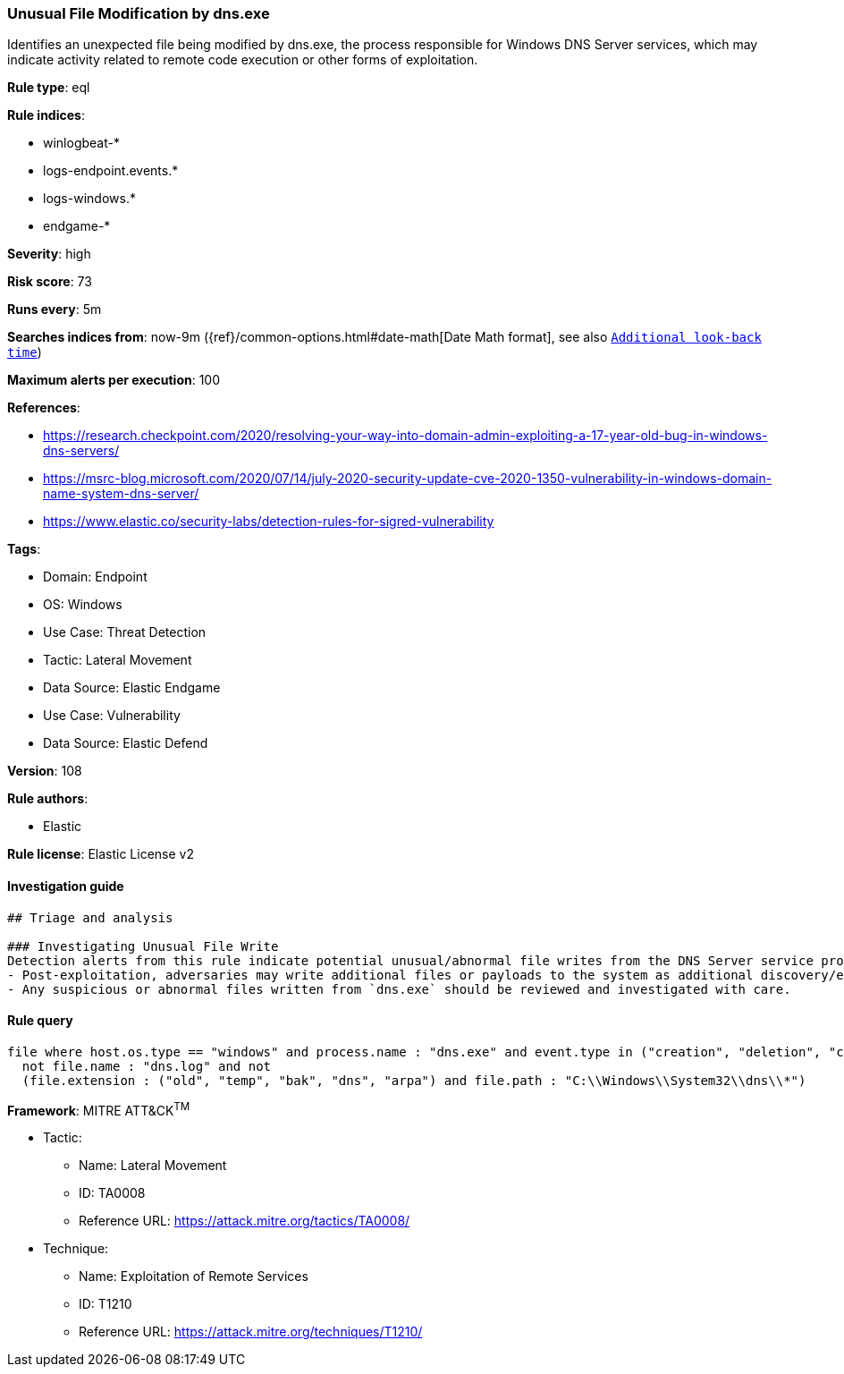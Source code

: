 [[prebuilt-rule-8-8-14-unusual-file-modification-by-dns-exe]]
=== Unusual File Modification by dns.exe

Identifies an unexpected file being modified by dns.exe, the process responsible for Windows DNS Server services, which may indicate activity related to remote code execution or other forms of exploitation.

*Rule type*: eql

*Rule indices*: 

* winlogbeat-*
* logs-endpoint.events.*
* logs-windows.*
* endgame-*

*Severity*: high

*Risk score*: 73

*Runs every*: 5m

*Searches indices from*: now-9m ({ref}/common-options.html#date-math[Date Math format], see also <<rule-schedule, `Additional look-back time`>>)

*Maximum alerts per execution*: 100

*References*: 

* https://research.checkpoint.com/2020/resolving-your-way-into-domain-admin-exploiting-a-17-year-old-bug-in-windows-dns-servers/
* https://msrc-blog.microsoft.com/2020/07/14/july-2020-security-update-cve-2020-1350-vulnerability-in-windows-domain-name-system-dns-server/
* https://www.elastic.co/security-labs/detection-rules-for-sigred-vulnerability

*Tags*: 

* Domain: Endpoint
* OS: Windows
* Use Case: Threat Detection
* Tactic: Lateral Movement
* Data Source: Elastic Endgame
* Use Case: Vulnerability
* Data Source: Elastic Defend

*Version*: 108

*Rule authors*: 

* Elastic

*Rule license*: Elastic License v2


==== Investigation guide


[source, markdown]
----------------------------------
## Triage and analysis

### Investigating Unusual File Write
Detection alerts from this rule indicate potential unusual/abnormal file writes from the DNS Server service process (`dns.exe`) after exploitation from CVE-2020-1350 (SigRed) has occurred. Here are some possible avenues of investigation:
- Post-exploitation, adversaries may write additional files or payloads to the system as additional discovery/exploitation/persistence mechanisms.
- Any suspicious or abnormal files written from `dns.exe` should be reviewed and investigated with care.


----------------------------------

==== Rule query


[source, js]
----------------------------------
file where host.os.type == "windows" and process.name : "dns.exe" and event.type in ("creation", "deletion", "change") and
  not file.name : "dns.log" and not
  (file.extension : ("old", "temp", "bak", "dns", "arpa") and file.path : "C:\\Windows\\System32\\dns\\*")

----------------------------------

*Framework*: MITRE ATT&CK^TM^

* Tactic:
** Name: Lateral Movement
** ID: TA0008
** Reference URL: https://attack.mitre.org/tactics/TA0008/
* Technique:
** Name: Exploitation of Remote Services
** ID: T1210
** Reference URL: https://attack.mitre.org/techniques/T1210/
